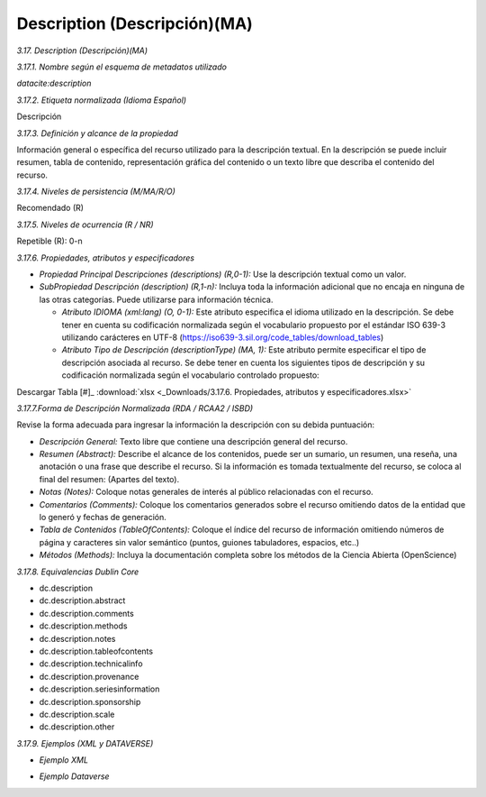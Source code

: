 .. _Description:

Description (Descripción)(MA)
===========

*3.17. Description (Descripción)(MA)*

*3.17.1. Nombre según el esquema de metadatos utilizado*

*datacite:description*

*3.17.2. Etiqueta normalizada (Idioma Español)*

Descripción

*3.17.3. Definición y alcance de la propiedad*

Información general o específica del recurso utilizado para la descripción textual. En la descripción se puede incluir resumen, tabla de contenido, representación gráfica del contenido o un texto libre que describa el contenido del recurso.

*3.17.4. Niveles de persistencia (M/MA/R/O)*

Recomendado (R)

*3.17.5. Niveles de ocurrencia (R / NR)*

Repetible (R): 0-n

*3.17.6. Propiedades, atributos y especificadores*

-   *Propiedad Principal Descripciones (descriptions) (R,0-1):* Use la descripción textual como un valor.

-   *SubPropiedad Descripción (description) (R,1-n):* Incluya toda la información adicional que no encaja en ninguna de las otras categorías. Puede utilizarse para información técnica.

    -   *Atributo IDIOMA (xml:lang) (O, 0-1):* Este atributo especifica el idioma utilizado en la descripción. Se debe tener en cuenta su codificación normalizada según el vocabulario propuesto por el estándar ISO 639-3 utilizando carácteres en UTF-8 (https://iso639-3.sil.org/code_tables/download_tables)

    -   *Atributo Tipo de Descripción (descriptionType) (MA, 1):* Este atributo permite especificar el tipo de descripción asociada al recurso. Se debe tener en cuenta los siguientes tipos de descripción y su codificación normalizada según el vocabulario controlado propuesto:

.. image:: _static/image17_1.png
   :scale: 35%
   :name: table_atributodescrip
   
Descargar Tabla [#]_ :download:`xlsx <_Downloads/3.17.6. Propiedades, atributos y especificadores.xlsx>`

*3.17.7.Forma de Descripción Normalizada (RDA / RCAA2 / ISBD)*

Revise la forma adecuada para ingresar la información la descripción con
su debida puntuación:

-   *Descripción General:* Texto libre que contiene una descripción general del recurso.

-   *Resumen (Abstract):* Describe el alcance de los contenidos, puede ser un sumario, un resumen, una reseña, una anotación o una frase que describe el recurso. Si la información es tomada textualmente del recurso, se coloca al final del resumen: (Apartes del texto).

-   *Notas (Notes):* Coloque notas generales de interés al público relacionadas con el recurso.

-   *Comentarios (Comments):* Coloque los comentarios generados sobre el recurso omitiendo datos de la entidad que lo generó y fechas de generación.

-   *Tabla de Contenidos (TableOfContents):* Coloque el índice del recurso de información omitiendo números de página y caracteres sin valor semántico (puntos, guiones tabuladores, espacios, etc..)

-   *Métodos (Methods):* Incluya la documentación completa sobre los métodos de la Ciencia Abierta (OpenScience)

*3.17.8. Equivalencias Dublin Core*

-   dc.description

-   dc.description.abstract

-   dc.description.comments

-   dc.description.methods

-   dc.description.notes

-   dc.description.tableofcontents

-   dc.description.technicalinfo

-   dc.description.provenance

-   dc.description.seriesinformation

-   dc.description.sponsorship

-   dc.description.scale

-   dc.description.other

*3.17.9. Ejemplos (XML y DATAVERSE)*

-   *Ejemplo XML*

.. image:: _static/image17_2.png
   :scale: 35%
   :name: table_ejemplo


-   *Ejemplo Dataverse*

.. image:: _static/image17_3.png
   :scale: 35%
   :name: table_ejemplo

.. image:: _static/image17_4.png
   :scale: 35%
   :name: table_ejemplo
